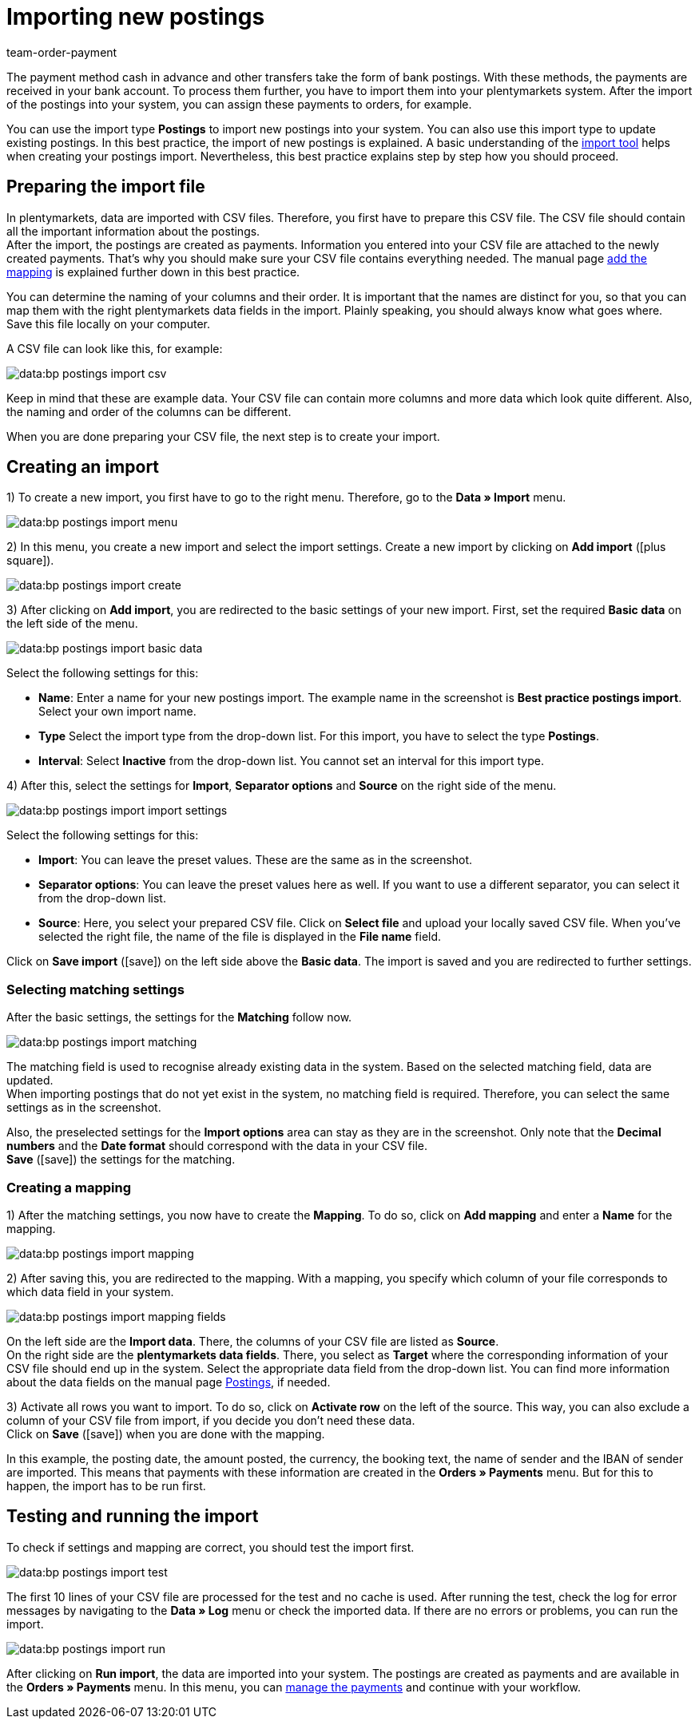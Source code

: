 = Importing new postings
:lang: en
:keywords: postings import, bank postings import, bank postings, payment import, postings
:position: 25
:url: data/importing-data/elasticsync-best-practices/best-practices-elasticsync-postings
:id: 8X2XPH8
:author: team-order-payment

The payment method cash in advance and other transfers take the form of bank postings. With these methods, the payments are received in your bank account. To process them further, you have to import them into your plentymarkets system. After the import of the postings into your system, you can assign these payments to orders, for example.

You can use the import type *Postings* to import new postings into your system. You can also use this import type to update existing postings. In this best practice, the import of new postings is explained. A basic understanding of the xref:data:ElasticSync.adoc#[import tool] helps when creating your postings import. Nevertheless, this best practice explains step by step how you should proceed.

[#10]
== Preparing the import file

In plentymarkets, data are imported with CSV files. Therefore, you first have to prepare this CSV file. The CSV file should contain all the important information about the postings. +
After the import, the postings are created as payments. Information you entered into your CSV file are attached to the newly created payments. That’s why you should make sure your CSV file contains everything needed. The manual page xref:data:best-practices-elasticsync-postings.adoc#40[add the mapping] is explained further down in this best practice.

You can determine the naming of your columns and their order. It is important that the names are distinct for you, so that you can map them with the right plentymarkets data fields in the import. Plainly speaking, you should always know what goes where. +
Save this file locally on your computer.

A CSV file can look like this, for example:

image::data:bp-postings-import-csv.png[]

Keep in mind that these are example data. Your CSV file can contain more columns and more data which look quite different. Also, the naming and order of the columns can be different.

When you are done preparing your CSV file, the next step is to create your import.

[#20]
== Creating an import

1) To create a new import, you first have to go to the right menu. Therefore, go to the *Data » Import* menu.

image::data:bp-postings-import-menu.png[]

2) In this menu, you create a new import and select the import settings. Create a new import by clicking on *Add import* (icon:plus-square[role="green"]).

image::data:bp-postings-import-create.png[]

3) After clicking on *Add import*, you are redirected to the basic settings of your new import. First, set the required *Basic data* on the left side of the menu.

image::data:bp-postings-import-basic-data.png[]

Select the following settings for this:

* *Name*: Enter a name for your new postings import. The example name in the screenshot is *Best practice postings import*. Select your own import name. +
* *Type* Select the import type from the drop-down list. For this import, you have to select the type *Postings*. +
* *Interval*: Select *Inactive* from the drop-down list. You cannot set an interval for this import type.

4) After this, select the settings for *Import*, *Separator options* and *Source* on the right side of the menu.

image::data:bp-postings-import-import-settings.png[]

Select the following settings for this:

* *Import*: You can leave the preset values. These are the same as in the screenshot. +
* *Separator options*: You can leave the preset values here as well. If you want to use a different separator, you can select it from the drop-down list. +
* *Source*: Here, you select your prepared CSV file. Click on *Select file* and upload your locally saved CSV file. When you’ve selected the right file, the name of the file is displayed in the *File name* field.

Click on *Save import* (icon:save[role="green"]) on the left side above the *Basic data*. The import is saved and you are redirected to further settings.

[#30]
=== Selecting matching settings

After the basic settings, the settings for the *Matching* follow now.

image::data:bp-postings-import-matching.png[]

The matching field is used to recognise already existing data in the system. Based on the selected matching field, data are updated. +
When importing postings that do not yet exist in the system, no matching field is required. Therefore, you can select the same settings as in the screenshot.

Also, the preselected settings for the *Import options* area can stay as they are in the screenshot. Only note that the *Decimal numbers* and the *Date format* should correspond with the data in your CSV file. +
*Save* (icon:save[role="green"]) the settings for the matching.

[#40]
=== Creating a mapping

1) After the matching settings, you now have to create the *Mapping*. To do so, click on *Add mapping* and enter a *Name* for the mapping.

image::data:bp-postings-import-mapping.png[]

2) After saving this, you are redirected to the mapping. With a mapping, you specify which column of your file corresponds to which data field in your system.

image::data:bp-postings-import-mapping-fields.png[]

On the left side are the *Import data*. There, the columns of your CSV file are listed as *Source*. +
On the right side are the *plentymarkets data fields*. There, you select as *Target* where the corresponding information of your CSV file should end up in the system. Select the appropriate data field from the drop-down list. You can find more information about the data fields on the manual page xref:data:elasticSync-bank-postings.adoc#20[Postings], if needed.

3) Activate all rows you want to import. To do so, click on *Activate row* on the left of the source. This way, you can also exclude a column of your CSV file from import, if you decide you don’t need these data. +
Click on *Save* (icon:save[role="green"]) when you are done with the mapping.

In this example, the posting date, the amount posted, the currency, the booking text, the name of sender and the IBAN of sender are imported. This means that payments with these information are created in the *Orders » Payments* menu. But for this to happen, the import has to be run first.

[#50]
== Testing and running the import

To check if settings and mapping are correct, you should test the import first.

image::data:bp-postings-import-test.png[]

The first 10 lines of your CSV file are processed for the test and no cache is used. After running the test, check the log for error messages by navigating to the *Data » Log* menu or check the imported data. If there are no errors or problems, you can run the import.

image::data:bp-postings-import-run.png[]

After clicking on *Run import*, the data are imported into your system. The postings are created as payments and are available in the *Orders » Payments* menu. In this menu, you can xref:payment:beta-managing-payments.adoc#[manage the payments] and continue with your workflow.
